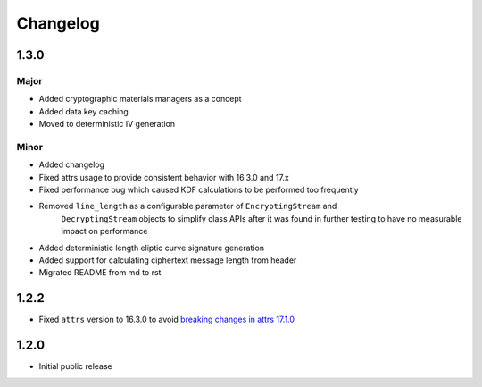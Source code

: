 =========
Changelog
=========

1.3.0
=====

Major
-----
* Added cryptographic materials managers as a concept
* Added data key caching
* Moved to deterministic IV generation

Minor
-----
* Added changelog
* Fixed attrs usage to provide consistent behavior with 16.3.0 and 17.x
* Fixed performance bug which caused KDF calculations to be performed too frequently
* Removed ``line_length`` as a configurable parameter of ``EncryptingStream`` and
   ``DecryptingStream`` objects to simplify class APIs after it was found in further
   testing to have no measurable impact on performance
* Added deterministic length eliptic curve signature generation
* Added support for calculating ciphertext message length from header
* Migrated README from md to rst

1.2.2
=====
* Fixed ``attrs`` version to 16.3.0 to avoid `breaking changes in attrs 17.1.0`_

1.2.0
=====
* Initial public release

.. _breaking changes in attrs 17.1.0: https://attrs.readthedocs.io/en/stable/changelog.html